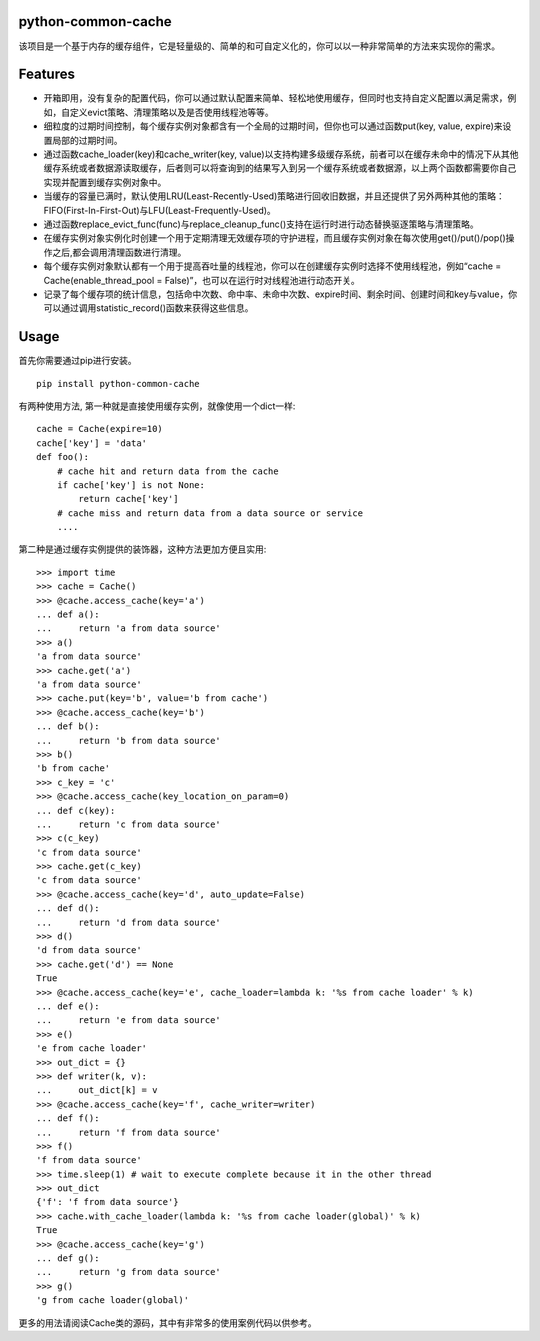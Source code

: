 python-common-cache
-------------------

.. image:: https://img.shields.io/github/forks/SylvanasSun/python-common-cache.svg?style=social&label=Fork
    :target: https://github.com/SylvanasSun/python-common-cache
.. image:: https://img.shields.io/github/stars/SylvanasSun/python-common-cache.svg?style=social&label=Stars
    :target: https://github.com/SylvanasSun/python-common-cache
.. image:: https://img.shields.io/github/watchers/SylvanasSun/python-common-cache.svg?style=social&label=Watch
    :target: https://github.com/SylvanasSun/python-common-cache
.. image:: https://img.shields.io/github/followers/SylvanasSun.svg?style=social&label=Follow
    :target: https://github.com/SylvanasSun/python-common-cache

\

.. image:: https://badges.frapsoft.com/os/mit/mit.svg?v=103)](https://opensource.org/licenses/mit-license.php
    :target: LICENSE
.. image:: https://travis-ci.org/SylvanasSun/python-common-cache.svg?branch=master
    :target: https://travis-ci.org/SylvanasSun/python-common-cache
.. image:: https://img.shields.io/pypi/pyversions/python-common-cache.svg
    :target: https://pypi.python.org/pypi/python-common-cache
.. image:: https://img.shields.io/pypi/v/python-common-cache.svg
    :target: https://pypi.python.org/pypi/python-common-cache
.. image:: https://img.shields.io/badge/version-0.1-brightgreen.svg
    :target: https://pypi.python.org/pypi/python-common-cache
.. image:: https://img.shields.io/github/release/SylvanasSun/python-common-cache.svg
    :target: https://github.com/SylvanasSun/python-common-cache
.. image:: https://img.shields.io/github/tag/SylvanasSun/python-common-cache.svg
    :target: https://github.com/SylvanasSun/python-common-cache
.. image:: https://img.shields.io/github/issues/SylvanasSun/python-common-cache.svg
    :target: https://github.com/SylvanasSun/python-common-cache
.. image:: https://img.shields.io/github/commits-since/SylvanasSun/python-common-cache/0.1.svg
    :target: https://github.com/SylvanasSun/python-common-cache

\

.. _English: README.rst

该项目是一个基于内存的缓存组件，它是轻量级的、简单的和可自定义化的，你可以以一种非常简单的方法来实现你的需求。


Features
--------

- 开箱即用，没有复杂的配置代码，你可以通过默认配置来简单、轻松地使用缓存，但同时也支持自定义配置以满足需求，例如，自定义evict策略、清理策略以及是否使用线程池等等。

- 细粒度的过期时间控制，每个缓存实例对象都含有一个全局的过期时间，但你也可以通过函数put(key, value, expire)来设置局部的过期时间。

- 通过函数cache_loader(key)和cache_writer(key, value)以支持构建多级缓存系统，前者可以在缓存未命中的情况下从其他缓存系统或者数据源读取缓存，后者则可以将查询到的结果写入到另一个缓存系统或者数据源，以上两个函数都需要你自己实现并配置到缓存实例对象中。

- 当缓存的容量已满时，默认使用LRU(Least-Recently-Used)策略进行回收旧数据，并且还提供了另外两种其他的策略：FIFO(First-In-First-Out)与LFU(Least-Frequently-Used)。

- 通过函数replace_evict_func(func)与replace_cleanup_func()支持在运行时进行动态替换驱逐策略与清理策略。

- 在缓存实例对象实例化时创建一个用于定期清理无效缓存项的守护进程，而且缓存实例对象在每次使用get()/put()/pop()操作之后,都会调用清理函数进行清理。

- 每个缓存实例对象默认都有一个用于提高吞吐量的线程池，你可以在创建缓存实例时选择不使用线程池，例如“cache = Cache(enable_thread_pool = False)”，也可以在运行时对线程池进行动态开关。

- 记录了每个缓存项的统计信息，包括命中次数、命中率、未命中次数、expire时间、剩余时间、创建时间和key与value，你可以通过调用statistic_record()函数来获得这些信息。

Usage
-----

首先你需要通过pip进行安装。

::

    pip install python-common-cache

有两种使用方法, 第一种就是直接使用缓存实例，就像使用一个dict一样:

::

    cache = Cache(expire=10)
    cache['key'] = 'data'
    def foo():
        # cache hit and return data from the cache
        if cache['key'] is not None:
            return cache['key']
        # cache miss and return data from a data source or service
        ....

第二种是通过缓存实例提供的装饰器，这种方法更加方便且实用:

::

    >>> import time
    >>> cache = Cache()
    >>> @cache.access_cache(key='a')
    ... def a():
    ...     return 'a from data source'
    >>> a()
    'a from data source'
    >>> cache.get('a')
    'a from data source'
    >>> cache.put(key='b', value='b from cache')
    >>> @cache.access_cache(key='b')
    ... def b():
    ...     return 'b from data source'
    >>> b()
    'b from cache'
    >>> c_key = 'c'
    >>> @cache.access_cache(key_location_on_param=0)
    ... def c(key):
    ...     return 'c from data source'
    >>> c(c_key)
    'c from data source'
    >>> cache.get(c_key)
    'c from data source'
    >>> @cache.access_cache(key='d', auto_update=False)
    ... def d():
    ...     return 'd from data source'
    >>> d()
    'd from data source'
    >>> cache.get('d') == None
    True
    >>> @cache.access_cache(key='e', cache_loader=lambda k: '%s from cache loader' % k)
    ... def e():
    ...     return 'e from data source'
    >>> e()
    'e from cache loader'
    >>> out_dict = {}
    >>> def writer(k, v):
    ...     out_dict[k] = v
    >>> @cache.access_cache(key='f', cache_writer=writer)
    ... def f():
    ...     return 'f from data source'
    >>> f()
    'f from data source'
    >>> time.sleep(1) # wait to execute complete because it in the other thread
    >>> out_dict
    {'f': 'f from data source'}
    >>> cache.with_cache_loader(lambda k: '%s from cache loader(global)' % k)
    True
    >>> @cache.access_cache(key='g')
    ... def g():
    ...     return 'g from data source'
    >>> g()
    'g from cache loader(global)'

更多的用法请阅读Cache类的源码，其中有非常多的使用案例代码以供参考。